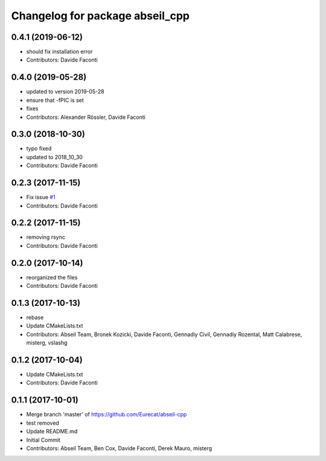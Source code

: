^^^^^^^^^^^^^^^^^^^^^^^^^^^^^^^^
Changelog for package abseil_cpp
^^^^^^^^^^^^^^^^^^^^^^^^^^^^^^^^

0.4.1 (2019-06-12)
------------------
* should fix installation error
* Contributors: Davide Faconti

0.4.0 (2019-05-28)
------------------
* updated to version 2019-05-28
* ensure that -fPIC is set
* fixes
* Contributors: Alexander Rössler, Davide Faconti

0.3.0 (2018-10-30)
------------------
* typo fixed
* updated to 2018_10_30
* Contributors: Davide Faconti

0.2.3 (2017-11-15)
------------------
* Fix issue `#1 <https://github.com/Eurecat/abseil-cpp/issues/1>`_
* Contributors: Davide Faconti

0.2.2 (2017-11-15)
------------------
* removing rsync
* Contributors: Davide Faconti

0.2.0 (2017-10-14)
------------------
* reorganized the files
* Contributors: Davide Faconti

0.1.3 (2017-10-13)
------------------
* rebase
* Update CMakeLists.txt
* Contributors: Abseil Team, Bronek Kozicki, Davide Faconti, Gennadiy Civil, Gennadiy Rozental, Matt Calabrese, misterg, vslashg

0.1.2 (2017-10-04)
------------------
* Update CMakeLists.txt
* Contributors: Davide Faconti

0.1.1 (2017-10-01)
------------------
* Merge branch 'master' of https://github.com/Eurecat/abseil-cpp
* test removed
* Update README.md
* Initial Commit
* Contributors: Abseil Team, Ben Cox, Davide Faconti, Derek Mauro, misterg
